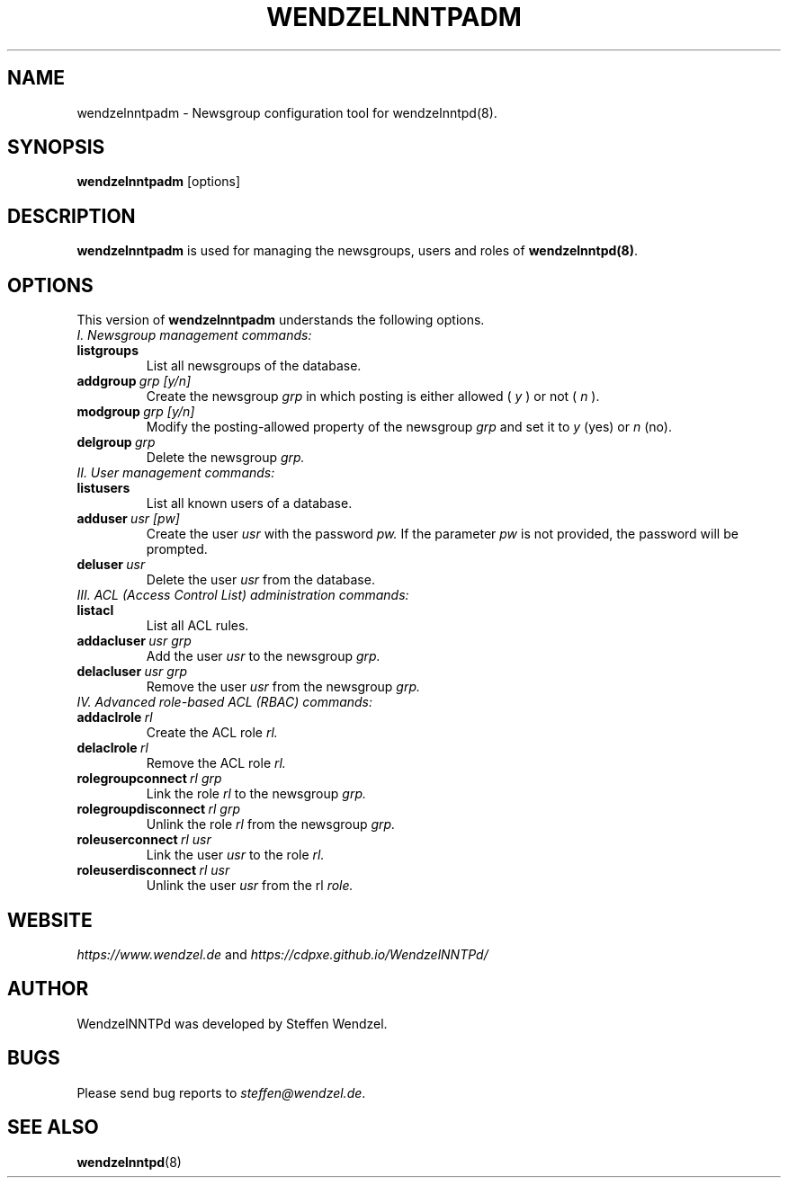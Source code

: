 .TH WENDZELNNTPADM 8 "17 Apr 2021" ""
.\"=====================================================================
.SH "NAME"
wendzelnntpadm \- Newsgroup configuration tool for \fbwendzelnntpd(8)\fP.

.SH "SYNOPSIS"
\fBwendzelnntpadm\fP [options]

.SH "DESCRIPTION"
.B wendzelnntpadm
is used for managing the newsgroups, users and roles of
.B wendzelnntpd(8)\fP.

.\"=====================================================================
.SH OPTIONS
This version of \fBwendzelnntpadm\fP understands the following options.
.br
.br
.TP
.I
I. Newsgroup management commands:
.TP
.B listgroups
List all newsgroups of the database.
.TP
.BI addgroup \ grp \  [y/n]
Create the newsgroup
.I grp
in which posting is either allowed (
.I y
) or not (
.I
n
).
.TP
.BI modgroup \ grp \  [y/n]
Modify the posting-allowed property of the newsgroup
.I grp
and set it to
.I y
(yes) or
.I
n
(no).
.TP
.BI delgroup \ grp
Delete the newsgroup
.I
grp.
.br
.br
.TP
.I
II. User management commands:
.TP
.B listusers
List all known users of a database.
.TP
.BI adduser \ usr \  [pw]
Create the user
.I
usr
with the password
.I
pw.
If the parameter
.I
pw
is not provided, the password will be prompted.
.TP
.BI deluser \ usr
Delete the user
.I
usr
from the database.
.br
.br
.TP
.I
III. ACL (Access Control List) administration commands:
.br
.TP
.B listacl
List all ACL rules.
.TP
.BI addacluser \ usr \  grp
Add the user
.I
usr
to the newsgroup
.I
grp.
.TP
.BI delacluser \ usr \  grp
Remove the user
.I
usr
from the newsgroup
.I
grp.
.br
.br
.TP
.I
IV. Advanced role-based ACL (RBAC) commands:
.TP
.BI addaclrole \ rl
Create the ACL role
.I
rl.
.TP
.BI delaclrole \ rl
Remove the ACL role
.I
rl.
.TP
.BI rolegroupconnect \ rl \  grp
Link the role
.I rl
to the newsgroup
.I
grp.
.TP
.BI rolegroupdisconnect \ rl \  grp
Unlink the role
.I
rl
from the newsgroup
.I
grp.
.TP
.BI roleuserconnect \ rl \  usr
Link the user
.I
usr
to the role
.I
rl.
.TP
.BI roleuserdisconnect \ rl \  usr
Unlink the user
.I
usr
from the rl
.I
role.

.SH "WEBSITE"
\fIhttps://www.wendzel.de\fP
and
\fIhttps://cdpxe.github.io/WendzelNNTPd/\fP

.SH "AUTHOR"
WendzelNNTPd was developed by Steffen Wendzel.

.SH "BUGS"
Please send bug reports to  \fIsteffen@wendzel.de\fP.

.SH SEE ALSO
.BR wendzelnntpd (8)

